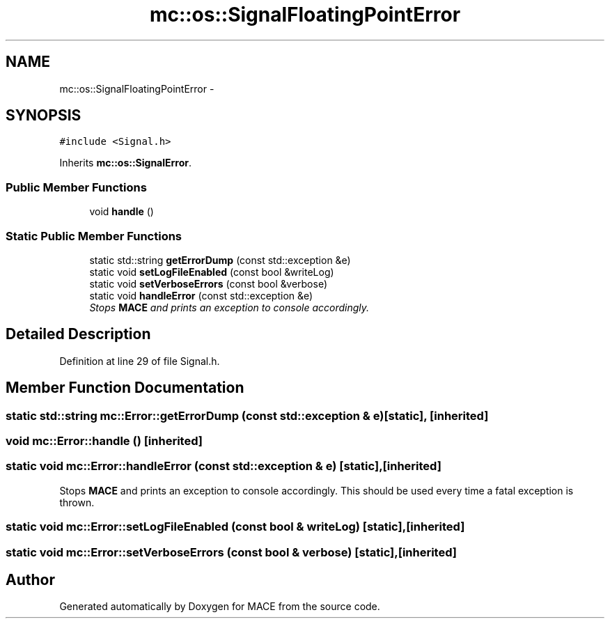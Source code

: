 .TH "mc::os::SignalFloatingPointError" 3 "Sun Apr 9 2017" "Version Alpha" "MACE" \" -*- nroff -*-
.ad l
.nh
.SH NAME
mc::os::SignalFloatingPointError \- 
.SH SYNOPSIS
.br
.PP
.PP
\fC#include <Signal\&.h>\fP
.PP
Inherits \fBmc::os::SignalError\fP\&.
.SS "Public Member Functions"

.in +1c
.ti -1c
.RI "void \fBhandle\fP ()"
.br
.in -1c
.SS "Static Public Member Functions"

.in +1c
.ti -1c
.RI "static std::string \fBgetErrorDump\fP (const std::exception &e)"
.br
.ti -1c
.RI "static void \fBsetLogFileEnabled\fP (const bool &writeLog)"
.br
.ti -1c
.RI "static void \fBsetVerboseErrors\fP (const bool &verbose)"
.br
.ti -1c
.RI "static void \fBhandleError\fP (const std::exception &e)"
.br
.RI "\fIStops \fBMACE\fP and prints an exception to console accordingly\&. \fP"
.in -1c
.SH "Detailed Description"
.PP 
Definition at line 29 of file Signal\&.h\&.
.SH "Member Function Documentation"
.PP 
.SS "static std::string mc::Error::getErrorDump (const std::exception & e)\fC [static]\fP, \fC [inherited]\fP"

.SS "void mc::Error::handle ()\fC [inherited]\fP"

.SS "static void mc::Error::handleError (const std::exception & e)\fC [static]\fP, \fC [inherited]\fP"

.PP
Stops \fBMACE\fP and prints an exception to console accordingly\&. This should be used every time a fatal exception is thrown\&. 
.SS "static void mc::Error::setLogFileEnabled (const bool & writeLog)\fC [static]\fP, \fC [inherited]\fP"

.SS "static void mc::Error::setVerboseErrors (const bool & verbose)\fC [static]\fP, \fC [inherited]\fP"


.SH "Author"
.PP 
Generated automatically by Doxygen for MACE from the source code\&.
